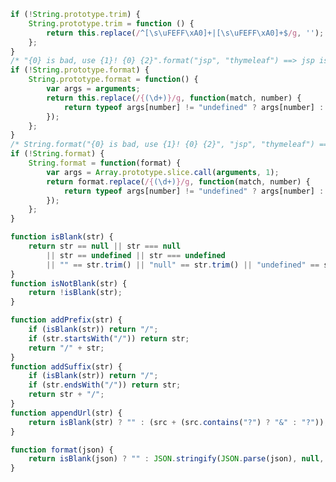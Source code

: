 
#+BEGIN_SRC js
if (!String.prototype.trim) {
    String.prototype.trim = function () {
        return this.replace(/^[\s\uFEFF\xA0]+|[\s\uFEFF\xA0]+$/g, '');
    };
}
/* "{0} is bad, use {1}! {0} {2}".format("jsp", "thymeleaf") ==> jsp is bad, use thymeleaf! jsp {2} */
if (!String.prototype.format) {
    String.prototype.format = function() {
        var args = arguments;
        return this.replace(/{(\d+)}/g, function(match, number) {
            return typeof args[number] != "undefined" ? args[number] : match;
        });
    };
}
/* String.format("{0} is bad, use {1}! {0} {2}", "jsp", "thymeleaf") ==> jsp is bad, use thymeleaf! jsp {2} */
if (!String.format) {
    String.format = function(format) {
        var args = Array.prototype.slice.call(arguments, 1);
        return format.replace(/{(\d+)}/g, function(match, number) {
            return typeof args[number] != "undefined" ? args[number] : match;
        });
    };
}

function isBlank(str) {
    return str == null || str === null
        || str == undefined || str === undefined
        || "" == str.trim() || "null" == str.trim() || "undefined" == str.trim();
}
function isNotBlank(str) {
    return !isBlank(str);
}

function addPrefix(str) {
    if (isBlank(str)) return "/";
    if (str.startsWith("/")) return str;
    return "/" + str;
}
function addSuffix(str) {
    if (isBlank(str)) return "/";
    if (str.endsWith("/")) return str;
    return str + "/";
}
function appendUrl(str) {
    return isBlank(str) ? "" : (src + (src.contains("?") ? "&" : "?"));
}

function format(json) {
    return isBlank(json) ? "" : JSON.stringify(JSON.parse(json), null, '  ');
}
#+END_SRC
